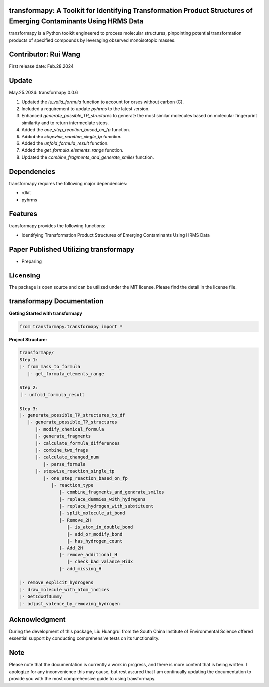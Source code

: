 transformapy: A Toolkit for Identifying Transformation Product Structures of Emerging Contaminants Using HRMS Data
==================================================================================================================

transformapy is a Python toolkit engineered to process molecular structures, pinpointing potential transformation products of specified compounds by leveraging observed monoisotopic masses.

Contributor: Rui Wang
=====================

First release date: Feb.28.2024

Update
======

May.25.2024: transformapy 0.0.6

1. Updated the `is_valid_formula` function to account for cases without carbon (C).
2. Included a requirement to update `pyhrms` to the latest version.
3. Enhanced `generate_possible_TP_structures` to generate the most similar molecules based on molecular fingerprint similarity and to return intermediate steps.
4. Added the `one_step_reaction_based_on_fp` function.
5. Added the `stepwise_reaction_single_tp` function.
6. Added the `unfold_formula_result` function.
7. Added the `get_formula_elements_range` function.
8. Updated the `combine_fragments_and_generate_smiles` function.



Dependencies
============

transformapy requires the following major dependencies:

- rdkit
- pyhrms

Features
========

transformapy provides the following functions:

- Identifying Transformation Product Structures of Emerging Contaminants Using HRMS Data

Paper Published Utilizing transformapy
=======================================

- Preparing

Licensing
=========

The package is open source and can be utilized under the MIT license. Please find the detail in the license file.

transformapy Documentation
===========================

**Getting Started with transformapy**

.. code-block:: python

    from transformapy.transformapy import *

**Project Structure:**

.. code-block:: none

    transformapy/
    Step 1:
    |- from_mass_to_formula
       |- get_formula_elements_range

    Step 2:
    ｜- unfold_formula_result

    Step 3:
    |- generate_possible_TP_structures_to_df
       |- generate_possible_TP_structures
          |- modify_chemical_formula
          |- generate_fragments
          |- calculate_formula_differences
          |- combine_two_frags
          |- calculate_changed_num
             |- parse_formula
          |- stepwise_reaction_single_tp
             |- one_step_reaction_based_on_fp
                |- reaction_type
                   |- combine_fragments_and_generate_smiles
                   |- replace_dummies_with_hydrogens
                   |- replace_hydrogen_with_substituent
                   |- split_molecule_at_bond
                   |- Remove_2H
                      |- is_atom_in_double_bond
                      |- add_or_modify_bond
                      |- has_hydrogen_count
                   |- Add_2H
                   |- remove_additional_H
                      |- check_bad_valance_Hidx
                   |- add_missing_H
   
    |- remove_explicit_hydrogens
    |- draw_molecule_with_atom_indices
    |- GetIdxOfDummy
    |- adjust_valence_by_removing_hydrogen

Acknowledgment
==============

During the development of this package, Liu Huangrui from the South China Institute of Environmental Science offered essential support by conducting comprehensive tests on its functionality.

Note
====

Please note that the documentation is currently a work in progress, and there is more content that is being written. I apologize for any inconvenience this may cause, but rest assured that I am continually updating the documentation to provide you with the most comprehensive guide to using transformapy.
